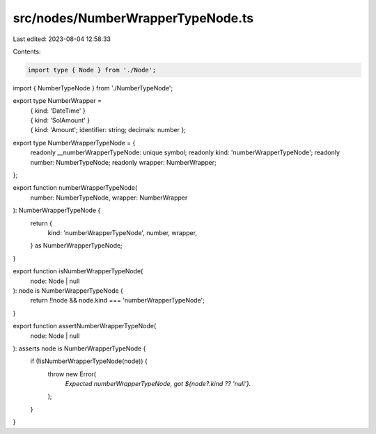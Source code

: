 src/nodes/NumberWrapperTypeNode.ts
==================================

Last edited: 2023-08-04 12:58:33

Contents:

.. code-block:: ts

    import type { Node } from './Node';
import { NumberTypeNode } from './NumberTypeNode';

export type NumberWrapper =
  | { kind: 'DateTime' }
  | { kind: 'SolAmount' }
  | { kind: 'Amount'; identifier: string; decimals: number };

export type NumberWrapperTypeNode = {
  readonly __numberWrapperTypeNode: unique symbol;
  readonly kind: 'numberWrapperTypeNode';
  readonly number: NumberTypeNode;
  readonly wrapper: NumberWrapper;
};

export function numberWrapperTypeNode(
  number: NumberTypeNode,
  wrapper: NumberWrapper
): NumberWrapperTypeNode {
  return {
    kind: 'numberWrapperTypeNode',
    number,
    wrapper,
  } as NumberWrapperTypeNode;
}

export function isNumberWrapperTypeNode(
  node: Node | null
): node is NumberWrapperTypeNode {
  return !!node && node.kind === 'numberWrapperTypeNode';
}

export function assertNumberWrapperTypeNode(
  node: Node | null
): asserts node is NumberWrapperTypeNode {
  if (!isNumberWrapperTypeNode(node)) {
    throw new Error(
      `Expected numberWrapperTypeNode, got ${node?.kind ?? 'null'}.`
    );
  }
}


